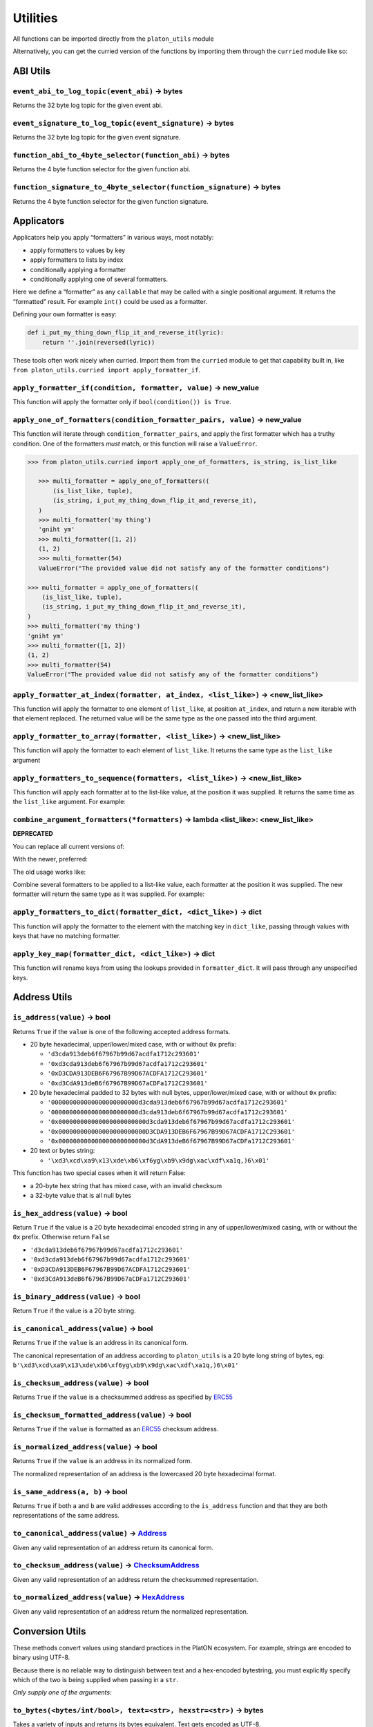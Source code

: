 Utilities
-------------

.. _ChecksumAddress: https://platon-typing.readthedocs.io/en/latest/types.html#checksumaddress
.. _HexAddress: https://platon-typing.readthedocs.io/en/latest/types.html#hexaddress
.. _Address: https://platon-typing.readthedocs.io/en/latest/types.html#address
.. _HexStr: https://platon-typing.readthedocs.io/en/latest/types.html#hexstr

All functions can be imported directly from the ``platon_utils`` module

Alternatively, you can get the curried version of the functions by
importing them through the ``curried`` module like so:

.. doctest::

   >>> from platon_utils.curried import hexstr_if_str

ABI Utils
~~~~~~~~~

``event_abi_to_log_topic(event_abi)`` -> bytes
^^^^^^^^^^^^^^^^^^^^^^^^^^^^^^^^^^^^^^^^^^^^^^

Returns the 32 byte log topic for the given event abi.

.. doctest::

   >>> from platon_utils import event_abi_to_log_topic
      >>> event_abi_to_log_topic({'type': 'event', 'anonymous': False, 'name': 'MyEvent', 'inputs': []})
      b'M\xbf\xb6\x8bC\xdd\xdf\xa1+Q\xeb\xe9\x9a\xb8\xfd\xedb\x0f\x9a\n\xc21B\x87\x9aO\x19*
   >>> event_abi_to_log_topic({'type': 'event', 'anonymous': False, 'name': 'MyEvent', 'inputs': []})
   b'M\xbf\xb6\x8bC\xdd\xdf\xa1+Q\xeb\xe9\x9a\xb8\xfd\xedb\x0f\x9a\n\xc21B\x87\x9aO\x19*\x1byR\xd2'

``event_signature_to_log_topic(event_signature)`` -> bytes
^^^^^^^^^^^^^^^^^^^^^^^^^^^^^^^^^^^^^^^^^^^^^^^^^^^^^^^^^^

Returns the 32 byte log topic for the given event signature.

.. doctest::

   >>> from platon_utils import event_signature_to_log_topic
      >>> event_signature_to_log_topic('MyEvent()')
      b'M\xbf\xb6\x8bC\xdd\xdf\xa1+Q\xeb\xe9\x9a\xb8\xfd\xedb\x0f\x9a\n\xc21B\x87\x9aO\x19*
   >>> event_signature_to_log_topic('MyEvent()')
   b'M\xbf\xb6\x8bC\xdd\xdf\xa1+Q\xeb\xe9\x9a\xb8\xfd\xedb\x0f\x9a\n\xc21B\x87\x9aO\x19*\x1byR\xd2'

``function_abi_to_4byte_selector(function_abi)`` -> bytes
^^^^^^^^^^^^^^^^^^^^^^^^^^^^^^^^^^^^^^^^^^^^^^^^^^^^^^^^^

Returns the 4 byte function selector for the given function abi.

.. doctest::

   >>> from platon_utils import function_abi_to_4byte_selector
      >>> function_abi_to_4byte_selector({'type': 'function', 'name': 'myFunction', 'inputs': [], 'outputs': []})
      b'\xc3x\n:'
   >>> function_abi_to_4byte_selector({'type': 'function', 'name': 'myFunction', 'inputs': [], 'outputs': []})
   b'\xc3x\n:'

``function_signature_to_4byte_selector(function_signature)`` -> bytes
^^^^^^^^^^^^^^^^^^^^^^^^^^^^^^^^^^^^^^^^^^^^^^^^^^^^^^^^^^^^^^^^^^^^^

Returns the 4 byte function selector for the given function signature.

.. doctest::

   >>> from platon_utils import function_signature_to_4byte_selector
      >>> function_signature_to_4byte_selector('myFunction()')
      b'\xc3x\n:'
   >>> function_signature_to_4byte_selector('myFunction()')
   b'\xc3x\n:'

Applicators
~~~~~~~~~~~

Applicators help you apply “formatters” in various ways, most notably:

-  apply formatters to values by key
-  apply formatters to lists by index
-  conditionally applying a formatter
-  conditionally applying one of several formatters.

Here we define a “formatter” as any ``callable`` that may be called with
a single positional argument. It returns the “formatted” result. For
example ``int()`` could be used as a formatter.

Defining your own formatter is easy:

.. code:: py

   def i_put_my_thing_down_flip_it_and_reverse_it(lyric):
       return ''.join(reversed(lyric))

These tools often work nicely when curried. Import them from the
``curried`` module to get that capability built in, like
``from platon_utils.curried import apply_formatter_if``.

``apply_formatter_if(condition, formatter, value)`` -> new_value
^^^^^^^^^^^^^^^^^^^^^^^^^^^^^^^^^^^^^^^^^^^^^^^^^^^^^^^^^^^^^^^^

This function will apply the formatter only if
``bool(condition()) is True``.

.. doctest::

   >>> from platon_utils.curried import apply_formatter_if, is_string

      >>> bool_if_string = apply_formatter_if(is_string, bool)

      >>> bool_if_string(1)
      1
      >>> bool_if_string('1')
      True
      >>> bool_if_string('')
      False

   >>> bool_if_string = apply_formatter_if(is_string, bool)

   >>> bool_if_string(1)
   1
   >>> bool_if_string('1')
   True
   >>> bool_if_string('')
   False

``apply_one_of_formatters(condition_formatter_pairs, value)`` -> new_value
^^^^^^^^^^^^^^^^^^^^^^^^^^^^^^^^^^^^^^^^^^^^^^^^^^^^^^^^^^^^^^^^^^^^^^^^^^

This function will iterate through ``condition_formatter_pairs``, and
apply the first formatter which has a truthy condition. One of the
formatters *must* match, or this function will raise a ``ValueError``.

.. code:: py

   >>> from platon_utils.curried import apply_one_of_formatters, is_string, is_list_like

      >>> multi_formatter = apply_one_of_formatters((
          (is_list_like, tuple),
          (is_string, i_put_my_thing_down_flip_it_and_reverse_it),
      )
      >>> multi_formatter('my thing')
      'gniht ym'
      >>> multi_formatter([1, 2])
      (1, 2)
      >>> multi_formatter(54)
      ValueError("The provided value did not satisfy any of the formatter conditions")

   >>> multi_formatter = apply_one_of_formatters((
       (is_list_like, tuple),
       (is_string, i_put_my_thing_down_flip_it_and_reverse_it),
   )
   >>> multi_formatter('my thing')
   'gniht ym'
   >>> multi_formatter([1, 2])
   (1, 2)
   >>> multi_formatter(54)
   ValueError("The provided value did not satisfy any of the formatter conditions")

``apply_formatter_at_index(formatter, at_index, <list_like>)`` -> <new_list_like>
^^^^^^^^^^^^^^^^^^^^^^^^^^^^^^^^^^^^^^^^^^^^^^^^^^^^^^^^^^^^^^^^^^^^^^^^^^^^^^^^^

This function will apply the formatter to one element of ``list_like``,
at position ``at_index``, and return a new iterable with that element
replaced. The returned value will be the same type as the one passed
into the third argument.

.. doctest::

   >>> from platon_utils.curried import apply_formatter_at_index

      >>> targetted_formatter = apply_formatter_at_index(bool, 1)

      >>> targetted_formatter((1, 2, 3))
      (1, True, 3)

      >>> targetted_formatter([1, 2, 3])
      [1, True, 3]

   >>> targetted_formatter = apply_formatter_at_index(bool, 1)

   >>> targetted_formatter((1, 2, 3))
   (1, True, 3)

   >>> targetted_formatter([1, 2, 3])
   [1, True, 3]

``apply_formatter_to_array(formatter, <list_like>)`` -> <new_list_like>
^^^^^^^^^^^^^^^^^^^^^^^^^^^^^^^^^^^^^^^^^^^^^^^^^^^^^^^^^^^^^^^^^^^^^^^

This function will apply the formatter to each element of ``list_like``.
It returns the same type as the ``list_like`` argument

.. doctest::

   >>> from platon_utils.curried import apply_formatter_to_array

      >>> map_int = apply_formatter_to_array(int)

      >>> map_int((1.2, 3.4, 5.6))
      (1, 3, 5)

      >>> map_int([1.2, 3.4, 5.6])
      [1, 3, 5]

   >>> map_int = apply_formatter_to_array(int)

   >>> map_int((1.2, 3.4, 5.6))
   (1, 3, 5)

   >>> map_int([1.2, 3.4, 5.6])
   [1, 3, 5]

``apply_formatters_to_sequence(formatters, <list_like>)`` -> <new_list_like>
^^^^^^^^^^^^^^^^^^^^^^^^^^^^^^^^^^^^^^^^^^^^^^^^^^^^^^^^^^^^^^^^^^^^^^^^^^^^

This function will apply each formatter at to the list-like value, at
the position it was supplied. It returns the same time as the
``list_like`` argument. For example:

.. doctest::

   >>> from platon_utils.curried import apply_formatters_to_sequence

      >>> list_formatter = apply_formatters_to_sequence([bool, int, str])

      >>> list_formatter([1.2, 3.4, 5.6])
      [True, 3, '5.6']

      >>> list_formatter((1.2, 3.4, 5.6))
      (True, 3, '5.6')

      # Formatters and list-like value must be the same length

      >>> list_formatter((1.2, 3.4, 5.6, 7.8))
      Traceback (most recent call last):
      IndexError: Too few formatters for sequence: 3 formatters for (1.2, 3.4, 5.6, 7.8)

      >>> list_formatter((1.2, 3.4))
      Traceback (most recent call last):
      IndexError: Too many formatters for sequence: 3 formatters for (1.2, 3.4)

   >>> list_formatter = apply_formatters_to_sequence([bool, int, str])

   >>> list_formatter([1.2, 3.4, 5.6])
   [True, 3, '5.6']

   >>> list_formatter((1.2, 3.4, 5.6))
   (True, 3, '5.6')

   # Formatters and list-like value must be the same length

   >>> list_formatter((1.2, 3.4, 5.6, 7.8))
   Traceback (most recent call last):
   IndexError: Too few formatters for sequence: 3 formatters for (1.2, 3.4, 5.6, 7.8)

   >>> list_formatter((1.2, 3.4))
   Traceback (most recent call last):
   IndexError: Too many formatters for sequence: 3 formatters for (1.2, 3.4)

``combine_argument_formatters(*formatters)`` -> lambda <list_like>: <new_list_like>
^^^^^^^^^^^^^^^^^^^^^^^^^^^^^^^^^^^^^^^^^^^^^^^^^^^^^^^^^^^^^^^^^^^^^^^^^^^^^^^^^^^

**DEPRECATED**

You can replace all current versions of:

.. doctest::

   >>> from platon_utils import combine_argument_formatters

      >>> list_formatter = combine_argument_formatters(bool, int, str)

   With the newer, preferred:

   >>> list_formatter = combine_argument_formatters(bool, int, str)

With the newer, preferred:

.. doctest::

   >>> from platon_utils.curried import apply_formatters_to_sequence

      >>> list_formatter = apply_formatters_to_sequence((bool, int, str))

   The old usage works like:

   Combine several formatters to be applied to a list-like value, each
   formatter at the position it was supplied. The new formatter will return
   the same type as it was supplied. For example:

   >>> list_formatter = apply_formatters_to_sequence((bool, int, str))

The old usage works like:

Combine several formatters to be applied to a list-like value, each
formatter at the position it was supplied. The new formatter will return
the same type as it was supplied. For example:

.. doctest::

   >>> from platon_utils import combine_argument_formatters

      >>> list_formatter = combine_argument_formatters(bool, int, str)

      >>> list_formatter([1.2, 3.4, 5.6])
      [True, 3, '5.6']

      >>> list_formatter((1.2, 3.4, 5.6))
      (True, 3, '5.6')

      # it will pass through items longer than the number of formatters supplied
      >>> list_formatter((1.2, 3.4, 5.6, 7.8))
      (True, 3, '5.6', 7.8)

   >>> list_formatter = combine_argument_formatters(bool, int, str)

   >>> list_formatter([1.2, 3.4, 5.6])
   [True, 3, '5.6']

   >>> list_formatter((1.2, 3.4, 5.6))
   (True, 3, '5.6')

   # it will pass through items longer than the number of formatters supplied
   >>> list_formatter((1.2, 3.4, 5.6, 7.8))
   (True, 3, '5.6', 7.8)

``apply_formatters_to_dict(formatter_dict, <dict_like>)`` -> dict
^^^^^^^^^^^^^^^^^^^^^^^^^^^^^^^^^^^^^^^^^^^^^^^^^^^^^^^^^^^^^^^^^

This function will apply the formatter to the element with the matching
key in ``dict_like``, passing through values with keys that have no
matching formatter.

.. doctest::

   >>> from platon_utils.curried import apply_formatters_to_dict

      >>> dict_formatter = apply_formatters_to_dict({
      ...    'should_be_int': int,
      ...    'should_be_bool': bool,
      ... })

      >>> result = dict_formatter({
      ...    'should_be_int': 1.2,
      ...    'should_be_bool': 3.4,
      ...    'pass_through': 5.6,
      ... })
      >>> result == {'should_be_int': 1, 'should_be_bool': True, 'pass_through': 5.6}
      True

   >>> dict_formatter = apply_formatters_to_dict({
   ...    'should_be_int': int,
   ...    'should_be_bool': bool,
   ... })

   >>> result = dict_formatter({
   ...    'should_be_int': 1.2,
   ...    'should_be_bool': 3.4,
   ...    'pass_through': 5.6,
   ... })
   >>> result == {'should_be_int': 1, 'should_be_bool': True, 'pass_through': 5.6}
   True

``apply_key_map(formatter_dict, <dict_like>)`` -> dict
^^^^^^^^^^^^^^^^^^^^^^^^^^^^^^^^^^^^^^^^^^^^^^^^^^^^^^

This function will rename keys from using the lookups provided in
``formatter_dict``. It will pass through any unspecified keys.

.. doctest::

   >>> from platon_utils.curried import apply_key_map

      >>> dict_key_map = apply_key_map({
      ...    'black': 'orange',
      ...    'Internet': 'PlatON',
      ... })

      >>> result = dict_key_map({
      ...    'black': 1.2,
      ...    'Internet': 3.4,
      ...    'pass_through': 5.6,
      ... })
      >>> result == {'orange': 1.2, 'PlatON': 3.4, 'pass_through': 5.6}
      True

   >>> dict_key_map = apply_key_map({
   ...    'black': 'orange',
   ...    'Internet': 'PlatON',
   ... })

   >>> result = dict_key_map({
   ...    'black': 1.2,
   ...    'Internet': 3.4,
   ...    'pass_through': 5.6,
   ... })
   >>> result == {'orange': 1.2, 'PlatON': 3.4, 'pass_through': 5.6}
   True

Address Utils
~~~~~~~~~~~~~

``is_address(value)`` -> bool
^^^^^^^^^^^^^^^^^^^^^^^^^^^^^

Returns ``True`` if the ``value`` is one of the following accepted
address formats.

-  20 byte hexadecimal, upper/lower/mixed case, with or without ``0x``
   prefix:

   -  ``'d3cda913deb6f67967b99d67acdfa1712c293601'``
   -  ``'0xd3cda913deb6f67967b99d67acdfa1712c293601'``
   -  ``'0xD3CDA913DEB6F67967B99D67ACDFA1712C293601'``
   -  ``'0xd3CdA913deB6f67967B99D67aCDFa1712C293601'``

-  20 byte hexadecimal padded to 32 bytes with null bytes,
   upper/lower/mixed case, with or without ``0x`` prefix:

   -  ``'000000000000000000000000d3cda913deb6f67967b99d67acdfa1712c293601'``
   -  ``'000000000000000000000000d3cda913deb6f67967b99d67acdfa1712c293601'``
   -  ``'0x000000000000000000000000d3cda913deb6f67967b99d67acdfa1712c293601'``
   -  ``'0x000000000000000000000000D3CDA913DEB6F67967B99D67ACDFA1712C293601'``
   -  ``'0x000000000000000000000000d3CdA913deB6f67967B99D67aCDFa1712C293601'``

-  20 text or bytes string:

   -  ``'\xd3\xcd\xa9\x13\xde\xb6\xf6yg\xb9\x9dg\xac\xdf\xa1q,)6\x01'``

This function has two special cases when it will return False:

-  a 20-byte hex string that has mixed case, with an invalid checksum
-  a 32-byte value that is all null bytes

.. doctest::

   >>> from platon_utils import is_address
      >>> is_address('d3cda913deb6f67967b99d67acdfa1712c293601')
      True
      >>> is_address('0xd3cda913deb6f67967b99d67acdfa1712c293601')
      True
      >>> is_address('0xD3CDA913DEB6F67967B99D67ACDFA1712C293601')
      True
      >>> is_address('0xd3CdA913deB6f67967B99D67aCDFa1712C293601')
      True
      >>> is_address('000000000000000000000000d3cda913deb6f67967b99d67acdfa1712c293601')
      False
      >>> is_address('000000000000000000000000d3cda913deb6f67967b99d67acdfa1712c293601')
      False
      >>> is_address('0x000000000000000000000000d3cda913deb6f67967b99d67acdfa1712c293601')
      False
      >>> is_address('0x000000000000000000000000D3CDA913DEB6F67967B99D67ACDFA1712C293601')
      False
      >>> is_address('0x000000000000000000000000d3CdA913deB6f67967B99D67aCDFa1712C293601')
      False
      >>> is_address(b'\xd3\xcd\xa9\x13\xde\xb6\xf6yg\xb9\x9dg\xac\xdf\xa1q,)6\x01')
      True
      >>> is_address('\x00\x00\x00\x00\x00\x00\x00\x00\x00\x00\x00\x00\xd3\xcd\xa9\x13\xde\xb6\xf6yg\xb9\x9dg\xac\xdf\xa1q,)6\x01')
      False
      >>> is_address('0x0000000000000000000000000000000000000000000000000000000000000000')
      False
      >>> is_address('\x00\x00\x00\x00\x00\x00\x00\x00\x00\x00\x00\x00\x00\x00\x00\x00\x00\x00\x00\x00\x00\x00\x00\x00\x00\x00\x00\x00\x00\x00\x00\x00')
      False
   >>> is_address('d3cda913deb6f67967b99d67acdfa1712c293601')
   True
   >>> is_address('0xd3cda913deb6f67967b99d67acdfa1712c293601')
   True
   >>> is_address('0xD3CDA913DEB6F67967B99D67ACDFA1712C293601')
   True
   >>> is_address('0xd3CdA913deB6f67967B99D67aCDFa1712C293601')
   True
   >>> is_address('000000000000000000000000d3cda913deb6f67967b99d67acdfa1712c293601')
   False
   >>> is_address('000000000000000000000000d3cda913deb6f67967b99d67acdfa1712c293601')
   False
   >>> is_address('0x000000000000000000000000d3cda913deb6f67967b99d67acdfa1712c293601')
   False
   >>> is_address('0x000000000000000000000000D3CDA913DEB6F67967B99D67ACDFA1712C293601')
   False
   >>> is_address('0x000000000000000000000000d3CdA913deB6f67967B99D67aCDFa1712C293601')
   False
   >>> is_address(b'\xd3\xcd\xa9\x13\xde\xb6\xf6yg\xb9\x9dg\xac\xdf\xa1q,)6\x01')
   True
   >>> is_address('\x00\x00\x00\x00\x00\x00\x00\x00\x00\x00\x00\x00\xd3\xcd\xa9\x13\xde\xb6\xf6yg\xb9\x9dg\xac\xdf\xa1q,)6\x01')
   False
   >>> is_address('0x0000000000000000000000000000000000000000000000000000000000000000')
   False
   >>> is_address('\x00\x00\x00\x00\x00\x00\x00\x00\x00\x00\x00\x00\x00\x00\x00\x00\x00\x00\x00\x00\x00\x00\x00\x00\x00\x00\x00\x00\x00\x00\x00\x00')
   False

``is_hex_address(value)`` -> bool
^^^^^^^^^^^^^^^^^^^^^^^^^^^^^^^^^

Return ``True`` if the value is a 20 byte hexadecimal encoded string in
any of upper/lower/mixed casing, with or without the ``0x`` prefix.
Otherwise return ``False``

-  ``'d3cda913deb6f67967b99d67acdfa1712c293601'``
-  ``'0xd3cda913deb6f67967b99d67acdfa1712c293601'``
-  ``'0xD3CDA913DEB6F67967B99D67ACDFA1712C293601'``
-  ``'0xd3CdA913deB6f67967B99D67aCDFa1712C293601'``

.. doctest::

   >>> from platon_utils import is_hex_address
      >>> is_hex_address('d3cda913deb6f67967b99d67acdfa1712c293601')
      True
      >>> is_hex_address('0xd3cda913deb6f67967b99d67acdfa1712c293601')
      True
      >>> is_hex_address('0xD3CDA913DEB6F67967B99D67ACDFA1712C293601')
      True
      >>> is_hex_address('0xd3CdA913deB6f67967B99D67aCDFa1712C293601')
      True
      >>> is_hex_address('000000000000000000000000d3cda913deb6f67967b99d67acdfa1712c293601')
      False
      >>> is_hex_address('000000000000000000000000d3cda913deb6f67967b99d67acdfa1712c293601')
      False
      >>> is_hex_address('0x000000000000000000000000d3cda913deb6f67967b99d67acdfa1712c293601')
      False
      >>> is_hex_address('0x000000000000000000000000D3CDA913DEB6F67967B99D67ACDFA1712C293601')
      False
      >>> is_hex_address('0x000000000000000000000000d3CdA913deB6f67967B99D67aCDFa1712C293601')
      False
      >>> is_hex_address('\xd3\xcd\xa9\x13\xde\xb6\xf6yg\xb9\x9dg\xac\xdf\xa1q,)6\x01')
      False
      >>> is_hex_address('\x00\x00\x00\x00\x00\x00\x00\x00\x00\x00\x00\x00\xd3\xcd\xa9\x13\xde\xb6\xf6yg\xb9\x9dg\xac\xdf\xa1q,)6\x01')
      False
      >>> is_hex_address('0x0000000000000000000000000000000000000000000000000000000000000000')
      False
      >>> is_hex_address('\x00\x00\x00\x00\x00\x00\x00\x00\x00\x00\x00\x00\x00\x00\x00\x00\x00\x00\x00\x00\x00\x00\x00\x00\x00\x00\x00\x00\x00\x00\x00\x00')
      False
   >>> is_hex_address('d3cda913deb6f67967b99d67acdfa1712c293601')
   True
   >>> is_hex_address('0xd3cda913deb6f67967b99d67acdfa1712c293601')
   True
   >>> is_hex_address('0xD3CDA913DEB6F67967B99D67ACDFA1712C293601')
   True
   >>> is_hex_address('0xd3CdA913deB6f67967B99D67aCDFa1712C293601')
   True
   >>> is_hex_address('000000000000000000000000d3cda913deb6f67967b99d67acdfa1712c293601')
   False
   >>> is_hex_address('000000000000000000000000d3cda913deb6f67967b99d67acdfa1712c293601')
   False
   >>> is_hex_address('0x000000000000000000000000d3cda913deb6f67967b99d67acdfa1712c293601')
   False
   >>> is_hex_address('0x000000000000000000000000D3CDA913DEB6F67967B99D67ACDFA1712C293601')
   False
   >>> is_hex_address('0x000000000000000000000000d3CdA913deB6f67967B99D67aCDFa1712C293601')
   False
   >>> is_hex_address('\xd3\xcd\xa9\x13\xde\xb6\xf6yg\xb9\x9dg\xac\xdf\xa1q,)6\x01')
   False
   >>> is_hex_address('\x00\x00\x00\x00\x00\x00\x00\x00\x00\x00\x00\x00\xd3\xcd\xa9\x13\xde\xb6\xf6yg\xb9\x9dg\xac\xdf\xa1q,)6\x01')
   False
   >>> is_hex_address('0x0000000000000000000000000000000000000000000000000000000000000000')
   False
   >>> is_hex_address('\x00\x00\x00\x00\x00\x00\x00\x00\x00\x00\x00\x00\x00\x00\x00\x00\x00\x00\x00\x00\x00\x00\x00\x00\x00\x00\x00\x00\x00\x00\x00\x00')
   False

``is_binary_address(value)`` -> bool
^^^^^^^^^^^^^^^^^^^^^^^^^^^^^^^^^^^^

Return ``True`` if the value is a 20 byte string.

.. doctest::

   >>> from platon_utils import is_binary_address
      >>> is_binary_address('d3cda913deb6f67967b99d67acdfa1712c293601')
      False
      >>> is_binary_address('0xd3cda913deb6f67967b99d67acdfa1712c293601')
      False
      >>> is_binary_address('0xD3CDA913DEB6F67967B99D67ACDFA1712C293601')
      False
      >>> is_binary_address('0xd3CdA913deB6f67967B99D67aCDFa1712C293601')
      False
      >>> is_binary_address('000000000000000000000000d3cda913deb6f67967b99d67acdfa1712c293601')
      False
      >>> is_binary_address('000000000000000000000000d3cda913deb6f67967b99d67acdfa1712c293601')
      False
      >>> is_binary_address('0x000000000000000000000000d3cda913deb6f67967b99d67acdfa1712c293601')
      False
      >>> is_binary_address('0x000000000000000000000000D3CDA913DEB6F67967B99D67ACDFA1712C293601')
      False
      >>> is_binary_address('0x000000000000000000000000d3CdA913deB6f67967B99D67aCDFa1712C293601')
      False
      >>> is_binary_address(b'\xd3\xcd\xa9\x13\xde\xb6\xf6yg\xb9\x9dg\xac\xdf\xa1q,)6\x01')
      True
      >>> is_binary_address('\x00\x00\x00\x00\x00\x00\x00\x00\x00\x00\x00\x00\xd3\xcd\xa9\x13\xde\xb6\xf6yg\xb9\x9dg\xac\xdf\xa1q,)6\x01')
      False
      >>> is_binary_address('0x0000000000000000000000000000000000000000000000000000000000000000')
      False
      >>> is_binary_address('\x00\x00\x00\x00\x00\x00\x00\x00\x00\x00\x00\x00\x00\x00\x00\x00\x00\x00\x00\x00\x00\x00\x00\x00\x00\x00\x00\x00\x00\x00\x00\x00')
      False
   >>> is_binary_address('d3cda913deb6f67967b99d67acdfa1712c293601')
   False
   >>> is_binary_address('0xd3cda913deb6f67967b99d67acdfa1712c293601')
   False
   >>> is_binary_address('0xD3CDA913DEB6F67967B99D67ACDFA1712C293601')
   False
   >>> is_binary_address('0xd3CdA913deB6f67967B99D67aCDFa1712C293601')
   False
   >>> is_binary_address('000000000000000000000000d3cda913deb6f67967b99d67acdfa1712c293601')
   False
   >>> is_binary_address('000000000000000000000000d3cda913deb6f67967b99d67acdfa1712c293601')
   False
   >>> is_binary_address('0x000000000000000000000000d3cda913deb6f67967b99d67acdfa1712c293601')
   False
   >>> is_binary_address('0x000000000000000000000000D3CDA913DEB6F67967B99D67ACDFA1712C293601')
   False
   >>> is_binary_address('0x000000000000000000000000d3CdA913deB6f67967B99D67aCDFa1712C293601')
   False
   >>> is_binary_address(b'\xd3\xcd\xa9\x13\xde\xb6\xf6yg\xb9\x9dg\xac\xdf\xa1q,)6\x01')
   True
   >>> is_binary_address('\x00\x00\x00\x00\x00\x00\x00\x00\x00\x00\x00\x00\xd3\xcd\xa9\x13\xde\xb6\xf6yg\xb9\x9dg\xac\xdf\xa1q,)6\x01')
   False
   >>> is_binary_address('0x0000000000000000000000000000000000000000000000000000000000000000')
   False
   >>> is_binary_address('\x00\x00\x00\x00\x00\x00\x00\x00\x00\x00\x00\x00\x00\x00\x00\x00\x00\x00\x00\x00\x00\x00\x00\x00\x00\x00\x00\x00\x00\x00\x00\x00')
   False

``is_canonical_address(value)`` -> bool
^^^^^^^^^^^^^^^^^^^^^^^^^^^^^^^^^^^^^^^

Returns ``True`` if the ``value`` is an address in its canonical form.

The canonical representation of an address according to ``platon_utils`` is
a 20 byte long string of bytes, eg:
``b'\xd3\xcd\xa9\x13\xde\xb6\xf6yg\xb9\x9dg\xac\xdf\xa1q,)6\x01'``

.. doctest::

   >>> from platon_utils import is_canonical_address
      >>> is_canonical_address('0xd3cda913deb6f67967b99d67acdfa1712c293601')
      False
      >>> is_canonical_address(b'\xd3\xcd\xa9\x13\xde\xb6\xf6yg\xb9\x9dg\xac\xdf\xa1q,)6\x01')
      True
      >>> is_canonical_address('\xd3\xcd\xa9\x13\xde\xb6\xf6yg\xb9\x9dg\xac\xdf\xa1q,)6\x01xd')
      False
   >>> is_canonical_address('0xd3cda913deb6f67967b99d67acdfa1712c293601')
   False
   >>> is_canonical_address(b'\xd3\xcd\xa9\x13\xde\xb6\xf6yg\xb9\x9dg\xac\xdf\xa1q,)6\x01')
   True
   >>> is_canonical_address('\xd3\xcd\xa9\x13\xde\xb6\xf6yg\xb9\x9dg\xac\xdf\xa1q,)6\x01xd')
   False

``is_checksum_address(value)`` -> bool
^^^^^^^^^^^^^^^^^^^^^^^^^^^^^^^^^^^^^^

Returns ``True`` if the ``value`` is a checksummed address as specified
by `ERC55 <https://github.com/platon/EIPs/issues/55>`__

.. doctest::

   >>> from platon_utils import is_checksum_address
      >>> is_checksum_address('0xd3CdA913deB6f67967B99D67aCDFa1712C293601')
      True
      >>> is_checksum_address('0xd3cda913deb6f67967b99d67acdfa1712c293601')
      False
      >>> is_checksum_address('0xD3CDA913DEB6F67967B99D67ACDFA1712C293601')
      False
      >>> is_checksum_address('0x52908400098527886E0F7030069857D2E4169EE7')
      True
      >>> is_checksum_address('0xde709f2102306220921060314715629080e2fb77')
      True
   >>> is_checksum_address('0xd3CdA913deB6f67967B99D67aCDFa1712C293601')
   True
   >>> is_checksum_address('0xd3cda913deb6f67967b99d67acdfa1712c293601')
   False
   >>> is_checksum_address('0xD3CDA913DEB6F67967B99D67ACDFA1712C293601')
   False
   >>> is_checksum_address('0x52908400098527886E0F7030069857D2E4169EE7')
   True
   >>> is_checksum_address('0xde709f2102306220921060314715629080e2fb77')
   True

``is_checksum_formatted_address(value)`` -> bool
^^^^^^^^^^^^^^^^^^^^^^^^^^^^^^^^^^^^^^^^^^^^^^^^

Returns ``True`` if the ``value`` is formatted as an
`ERC55 <https://github.com/platon/EIPs/issues/55>`__ checksum address.

.. doctest::

   >>> from platon_utils import is_checksum_formatted_address
      >>> is_checksum_formatted_address('0xd3CdA913deB6f67967B99D67aCDFa1712C293601')
      True
      >>> is_checksum_formatted_address('0xd3cda913deb6f67967b99d67acdfa1712c293601')
      False
      >>> is_checksum_formatted_address('0xD3CDA913DEB6F67967B99D67ACDFA1712C293601')
      False
      >>> is_checksum_formatted_address('0x52908400098527886E0F7030069857D2E4169EE7')
      False
      >>> is_checksum_formatted_address('0xde709f2102306220921060314715629080e2fb77')
      False
   >>> is_checksum_formatted_address('0xd3CdA913deB6f67967B99D67aCDFa1712C293601')
   True
   >>> is_checksum_formatted_address('0xd3cda913deb6f67967b99d67acdfa1712c293601')
   False
   >>> is_checksum_formatted_address('0xD3CDA913DEB6F67967B99D67ACDFA1712C293601')
   False
   >>> is_checksum_formatted_address('0x52908400098527886E0F7030069857D2E4169EE7')
   False
   >>> is_checksum_formatted_address('0xde709f2102306220921060314715629080e2fb77')
   False

``is_normalized_address(value)`` -> bool
^^^^^^^^^^^^^^^^^^^^^^^^^^^^^^^^^^^^^^^^

Returns ``True`` if the ``value`` is an address in its normalized form.

The normalized representation of an address is the lowercased 20 byte
hexadecimal format.

.. doctest::

   >>> from platon_utils import is_normalized_address
      >>> is_normalized_address('0xd3CdA913deB6f67967B99D67aCDFa1712C293601')
      False
      >>> is_normalized_address('0xd3cda913deb6f67967b99d67acdfa1712c293601')
      True
      >>> is_normalized_address('0xD3CDA913DEB6F67967B99D67ACDFA1712C293601')
      False
      >>> is_normalized_address('0x52908400098527886E0F7030069857D2E4169EE7')
      False
      >>> is_normalized_address('0xde709f2102306220921060314715629080e2fb77')
      True
   >>> is_normalized_address('0xd3CdA913deB6f67967B99D67aCDFa1712C293601')
   False
   >>> is_normalized_address('0xd3cda913deb6f67967b99d67acdfa1712c293601')
   True
   >>> is_normalized_address('0xD3CDA913DEB6F67967B99D67ACDFA1712C293601')
   False
   >>> is_normalized_address('0x52908400098527886E0F7030069857D2E4169EE7')
   False
   >>> is_normalized_address('0xde709f2102306220921060314715629080e2fb77')
   True

``is_same_address(a, b)`` -> bool
^^^^^^^^^^^^^^^^^^^^^^^^^^^^^^^^^

Returns ``True`` if both ``a`` and ``b`` are valid addresses according
to the ``is_address`` function and that they are both representations of
the same address.

.. doctest::

   >>> from platon_utils import is_same_address
      >>> is_same_address('0xd3cda913deb6f67967b99d67acdfa1712c293601', '0xD3CDA913DEB6F67967B99D67ACDFA1712C293601')
      True
      >>> is_same_address('0xd3cda913deb6f67967b99d67acdfa1712c293601', '0xd3CdA913deB6f67967B99D67aCDFa1712C293601')
      True
      >>> is_same_address('0xd3cda913deb6f67967b99d67acdfa1712c293601', b'\xd3\xcd\xa9\x13\xde\xb6\xf6yg\xb9\x9dg\xac\xdf\xa1q,)6\x01')
      True
   >>> is_same_address('0xd3cda913deb6f67967b99d67acdfa1712c293601', '0xD3CDA913DEB6F67967B99D67ACDFA1712C293601')
   True
   >>> is_same_address('0xd3cda913deb6f67967b99d67acdfa1712c293601', '0xd3CdA913deB6f67967B99D67aCDFa1712C293601')
   True
   >>> is_same_address('0xd3cda913deb6f67967b99d67acdfa1712c293601', b'\xd3\xcd\xa9\x13\xde\xb6\xf6yg\xb9\x9dg\xac\xdf\xa1q,)6\x01')
   True


``to_canonical_address(value)`` -> Address_
^^^^^^^^^^^^^^^^^^^^^^^^^^^^^^^^^^^^^^^^^^^

Given any valid representation of an address return its canonical form.

.. doctest::

   >>> from platon_utils import to_canonical_address
      >>> to_canonical_address('0xd3cda913deb6f67967b99d67acdfa1712c293601')
      b'\xd3\xcd\xa9\x13\xde\xb6\xf6yg\xb9\x9dg\xac\xdf\xa1q,)6\x01'
      >>> to_canonical_address('0xD3CDA913DEB6F67967B99D67ACDFA1712C293601')
      b'\xd3\xcd\xa9\x13\xde\xb6\xf6yg\xb9\x9dg\xac\xdf\xa1q,)6\x01'
      >>> to_canonical_address('0xd3CdA913deB6f67967B99D67aCDFa1712C293601')
      b'\xd3\xcd\xa9\x13\xde\xb6\xf6yg\xb9\x9dg\xac\xdf\xa1q,)6\x01'
      >>> to_canonical_address(b'\xd3\xcd\xa9\x13\xde\xb6\xf6yg\xb9\x9dg\xac\xdf\xa1q,)6\x01')
      b'\xd3\xcd\xa9\x13\xde\xb6\xf6yg\xb9\x9dg\xac\xdf\xa1q,)6\x01'
   >>> to_canonical_address('0xd3cda913deb6f67967b99d67acdfa1712c293601')
   b'\xd3\xcd\xa9\x13\xde\xb6\xf6yg\xb9\x9dg\xac\xdf\xa1q,)6\x01'
   >>> to_canonical_address('0xD3CDA913DEB6F67967B99D67ACDFA1712C293601')
   b'\xd3\xcd\xa9\x13\xde\xb6\xf6yg\xb9\x9dg\xac\xdf\xa1q,)6\x01'
   >>> to_canonical_address('0xd3CdA913deB6f67967B99D67aCDFa1712C293601')
   b'\xd3\xcd\xa9\x13\xde\xb6\xf6yg\xb9\x9dg\xac\xdf\xa1q,)6\x01'
   >>> to_canonical_address(b'\xd3\xcd\xa9\x13\xde\xb6\xf6yg\xb9\x9dg\xac\xdf\xa1q,)6\x01')
   b'\xd3\xcd\xa9\x13\xde\xb6\xf6yg\xb9\x9dg\xac\xdf\xa1q,)6\x01'

``to_checksum_address(value)`` -> ChecksumAddress_
^^^^^^^^^^^^^^^^^^^^^^^^^^^^^^^^^^^^^^^^^^^^^^^^^^

Given any valid representation of an address return the checksummed
representation.

.. doctest::

   >>> from platon_utils import to_checksum_address
      >>> to_checksum_address('0xd3cda913deb6f67967b99d67acdfa1712c293601')
      '0xd3CdA913deB6f67967B99D67aCDFa1712C293601'
      >>> to_checksum_address('0xD3CDA913DEB6F67967B99D67ACDFA1712C293601')
      '0xd3CdA913deB6f67967B99D67aCDFa1712C293601'
      >>> to_checksum_address('0xd3CdA913deB6f67967B99D67aCDFa1712C293601')
      '0xd3CdA913deB6f67967B99D67aCDFa1712C293601'
      >>> to_checksum_address(b'\xd3\xcd\xa9\x13\xde\xb6\xf6yg\xb9\x9dg\xac\xdf\xa1q,)6\x01')
      '0xd3CdA913deB6f67967B99D67aCDFa1712C293601'
   >>> to_checksum_address('0xd3cda913deb6f67967b99d67acdfa1712c293601')
   '0xd3CdA913deB6f67967B99D67aCDFa1712C293601'
   >>> to_checksum_address('0xD3CDA913DEB6F67967B99D67ACDFA1712C293601')
   '0xd3CdA913deB6f67967B99D67aCDFa1712C293601'
   >>> to_checksum_address('0xd3CdA913deB6f67967B99D67aCDFa1712C293601')
   '0xd3CdA913deB6f67967B99D67aCDFa1712C293601'
   >>> to_checksum_address(b'\xd3\xcd\xa9\x13\xde\xb6\xf6yg\xb9\x9dg\xac\xdf\xa1q,)6\x01')
   '0xd3CdA913deB6f67967B99D67aCDFa1712C293601'


``to_normalized_address(value)`` -> HexAddress_
^^^^^^^^^^^^^^^^^^^^^^^^^^^^^^^^^^^^^^^^^^^^^^^

Given any valid representation of an address return the normalized
representation.

.. doctest::

   >>> from platon_utils import to_normalized_address
      >>> to_normalized_address(b'\xd3\xcd\xa9\x13\xde\xb6\xf6yg\xb9\x9dg\xac\xdf\xa1q,)6\x01')  # raw bytes
      '0xd3cda913deb6f67967b99d67acdfa1712c293601'
      >>> to_normalized_address('c6d9d2cd449a754c494264e1809c50e34d64562b')  # hex encoded
      '0xc6d9d2cd449a754c494264e1809c50e34d64562b'
      >>> to_normalized_address('0xc6d9d2cd449a754c494264e1809c50e34d64562b')  # hex encoded
      '0xc6d9d2cd449a754c494264e1809c50e34d64562b'
      >>> to_normalized_address('0XC6D9D2CD449A754C494264E1809C50E34D64562B')  # cap-cased
      '0xc6d9d2cd449a754c494264e1809c50e34d64562b'
   >>> to_normalized_address(b'\xd3\xcd\xa9\x13\xde\xb6\xf6yg\xb9\x9dg\xac\xdf\xa1q,)6\x01')  # raw bytes
   '0xd3cda913deb6f67967b99d67acdfa1712c293601'
   >>> to_normalized_address('c6d9d2cd449a754c494264e1809c50e34d64562b')  # hex encoded
   '0xc6d9d2cd449a754c494264e1809c50e34d64562b'
   >>> to_normalized_address('0xc6d9d2cd449a754c494264e1809c50e34d64562b')  # hex encoded
   '0xc6d9d2cd449a754c494264e1809c50e34d64562b'
   >>> to_normalized_address('0XC6D9D2CD449A754C494264E1809C50E34D64562B')  # cap-cased
   '0xc6d9d2cd449a754c494264e1809c50e34d64562b'

Conversion Utils
~~~~~~~~~~~~~~~~

These methods convert values using standard practices in the PlatON
ecosystem. For example, strings are encoded to binary using UTF-8.

Because there is no reliable way to distinguish between text and a
hex-encoded bytestring, you must explicitly specify which of the two is
being supplied when passing in a ``str``.

*Only supply one of the arguments:*

``to_bytes(<bytes/int/bool>, text=<str>, hexstr=<str>)`` -> bytes
^^^^^^^^^^^^^^^^^^^^^^^^^^^^^^^^^^^^^^^^^^^^^^^^^^^^^^^^^^^^^^^^^

Takes a variety of inputs and returns its bytes equivalent. Text gets
encoded as UTF-8.

.. doctest::

   >>> from platon_utils import to_bytes
      >>> to_bytes(0)
      b'\x00'
      >>> to_bytes(0x000F)
      b'\x0f'
      >>> to_bytes(b'')
      b''
      >>> to_bytes(b'\x00\x0F')
      b'\x00\x0f'
      >>> to_bytes(False)
      b'\x00'
      >>> to_bytes(True)
      b'\x01'
      >>> to_bytes(hexstr='0x000F')
      b'\x00\x0f'
      >>> to_bytes(hexstr='000F')
      b'\x00\x0f'
      >>> to_bytes(text='')
      b''
      >>> to_bytes(text='cowmö')
      b'cowm\xc3\xb6'
   >>> to_bytes(0)
   b'\x00'
   >>> to_bytes(0x000F)
   b'\x0f'
   >>> to_bytes(b'')
   b''
   >>> to_bytes(b'\x00\x0F')
   b'\x00\x0f'
   >>> to_bytes(False)
   b'\x00'
   >>> to_bytes(True)
   b'\x01'
   >>> to_bytes(hexstr='0x000F')
   b'\x00\x0f'
   >>> to_bytes(hexstr='000F')
   b'\x00\x0f'
   >>> to_bytes(text='')
   b''
   >>> to_bytes(text='cowmö')
   b'cowm\xc3\xb6'

``to_hex(<bytes/int/bool>, text=<str>, hexstr=<str>)`` -> HexStr_
^^^^^^^^^^^^^^^^^^^^^^^^^^^^^^^^^^^^^^^^^^^^^^^^^^^^^^^^^^^^^^^^^

Takes a variety of inputs and returns it in its hexadecimal
representation. It follows the rules for converting to hex in the
JSON-RPC spec. Roughly, it leaves leading 0s on bytes input, and trims
leading zeros on int input.

.. doctest::

   >>> from platon_utils import to_hex
      >>> to_hex(0)
      '0x0'
      >>> to_hex(1)
      '0x1'
      >>> to_hex(0x0)
      '0x0'
      >>> to_hex(0x000F)
      '0xf'
      >>> to_hex(b'')
      '0x'
      >>> to_hex(b'\x00\x0F')
      '0x000f'
      >>> to_hex(False)
      '0x0'
      >>> to_hex(True)
      '0x1'
      >>> to_hex(hexstr='0x000F')
      '0x000f'
      >>> to_hex(hexstr='000F')
      '0x000f'
      >>> to_hex(text='')
      '0x'
      >>> to_hex(text='cowmö')
      '0x636f776dc3b6'
   >>> to_hex(0)
   '0x0'
   >>> to_hex(1)
   '0x1'
   >>> to_hex(0x0)
   '0x0'
   >>> to_hex(0x000F)
   '0xf'
   >>> to_hex(b'')
   '0x'
   >>> to_hex(b'\x00\x0F')
   '0x000f'
   >>> to_hex(False)
   '0x0'
   >>> to_hex(True)
   '0x1'
   >>> to_hex(hexstr='0x000F')
   '0x000f'
   >>> to_hex(hexstr='000F')
   '0x000f'
   >>> to_hex(text='')
   '0x'
   >>> to_hex(text='cowmö')
   '0x636f776dc3b6'

``to_int(<bytes/int/bool>, text=<str>, hexstr=<str>)`` -> int
^^^^^^^^^^^^^^^^^^^^^^^^^^^^^^^^^^^^^^^^^^^^^^^^^^^^^^^^^^^^^

Takes a variety of inputs and returns its integer equivalent.

.. doctest::

   >>> from platon_utils import to_int
      >>> to_int(0)
      0
      >>> to_int(0x000F)
      15
      >>> to_int(b'\x00\x0F')
      15
      >>> to_int(False)
      0
      >>> to_int(True)
      1
      >>> to_int(hexstr='0x000F')
      15
      >>> to_int(hexstr='000F')
      15
   >>> to_int(0)
   0
   >>> to_int(0x000F)
   15
   >>> to_int(b'\x00\x0F')
   15
   >>> to_int(False)
   0
   >>> to_int(True)
   1
   >>> to_int(hexstr='0x000F')
   15
   >>> to_int(hexstr='000F')
   15

``to_text(<bytes/int/bool>, text=<str>, hexstr=<str>)`` -> str
^^^^^^^^^^^^^^^^^^^^^^^^^^^^^^^^^^^^^^^^^^^^^^^^^^^^^^^^^^^^^^

Takes a variety of inputs and returns its string equivalent. Text gets
decoded as UTF-8.

.. doctest::

   >>> from platon_utils import to_text
      >>> to_text(0x636f776dc3b6)
      'cowmö'
      >>> to_text(b'cowm\xc3\xb6')
      'cowmö'
      >>> to_text(hexstr='0x636f776dc3b6')
      'cowmö'
      >>> to_text(hexstr='636f776dc3b6')
      'cowmö'
      >>> to_text(text='cowmö')
      'cowmö'
   >>> to_text(0x636f776dc3b6)
   'cowmö'
   >>> to_text(b'cowm\xc3\xb6')
   'cowmö'
   >>> to_text(hexstr='0x636f776dc3b6')
   'cowmö'
   >>> to_text(hexstr='636f776dc3b6')
   'cowmö'
   >>> to_text(text='cowmö')
   'cowmö'

Crypto Utils
~~~~~~~~~~~~

Because there is no reliable way to distinguish between text and a
hex-encoded bytestring, you must explicitly specify which of the two is
being supplied when passing in a ``str``.

Only supply one of the arguments:

``keccak(<bytes/int/bool>, text=<str>, hexstr=<str>)`` -> bytes
^^^^^^^^^^^^^^^^^^^^^^^^^^^^^^^^^^^^^^^^^^^^^^^^^^^^^^^^^^^^^^^

.. doctest::

   >>> from platon_utils import keccak
      >>> keccak(text='')
      b"\xc5\xd2F\x01\x86\xf7#<\x92~}\xb2\xdc\xc7\x03\xc0\xe5\x00\xb6S\xca\x82';{
   >>> keccak(text='')
   b"\xc5\xd2F\x01\x86\xf7#<\x92~}\xb2\xdc\xc7\x03\xc0\xe5\x00\xb6S\xca\x82';{\xfa\xd8\x04]\x85\xa4p"

   # A series of equivalent hash inputs:

   >>> keccak(text='☢')
   b'\x85\xe8\x07"\xeb\x93\r\xe9;\xcc\xa8{\xa5\xdf\xda\x89\n\xa12\x95\xae\xad.\xec\xc9\x0b\xb2\xd9z\x14\x93\x16'

   >>> keccak(0xe298a2)
   b'\x85\xe8\x07"\xeb\x93\r\xe9;\xcc\xa8{\xa5\xdf\xda\x89\n\xa12\x95\xae\xad.\xec\xc9\x0b\xb2\xd9z\x14\x93\x16'

   >>> keccak(b'\xe2\x98\xa2')
   b'\x85\xe8\x07"\xeb\x93\r\xe9;\xcc\xa8{\xa5\xdf\xda\x89\n\xa12\x95\xae\xad.\xec\xc9\x0b\xb2\xd9z\x14\x93\x16'

   >>> keccak(hexstr='0xe298a2')
   b'\x85\xe8\x07"\xeb\x93\r\xe9;\xcc\xa8{\xa5\xdf\xda\x89\n\xa12\x95\xae\xad.\xec\xc9\x0b\xb2\xd9z\x14\x93\x16'

**Please Note** - When using Python’s native hex literals, python
converts the hex to an int, so leading 0 bytes are truncated. But all
other formats maintain zeros on the left. Hex literals are only padded
until a whole number of bytes are provided to keccak. For example:

.. doctest::

   >>> keccak(0xe298a2)
   b'\x85\xe8\x07"\xeb\x93\r\xe9;\xcc\xa8{\xa5\xdf\xda\x89\n\xa12\x95\xae\xad.\xec\xc9\x0b\xb2\xd9z\x14\x93\x16'

   >>> keccak(0x0e298a2)
   b'\x85\xe8\x07"\xeb\x93\r\xe9;\xcc\xa8{\xa5\xdf\xda\x89\n\xa12\x95\xae\xad.\xec\xc9\x0b\xb2\xd9z\x14\x93\x16'

   >>> keccak(0x00e298a2)
   b'\x85\xe8\x07"\xeb\x93\r\xe9;\xcc\xa8{\xa5\xdf\xda\x89\n\xa12\x95\xae\xad.\xec\xc9\x0b\xb2\xd9z\x14\x93\x16'

   >>> keccak(0x000e298a2)
   b'\x85\xe8\x07"\xeb\x93\r\xe9;\xcc\xa8{\xa5\xdf\xda\x89\n\xa12\x95\xae\xad.\xec\xc9\x0b\xb2\xd9z\x14\x93\x16'

   >>> keccak(hexstr='0x0e298a2')
   b'i\x0f$\xbd\xbe\xf7c\xbb\xb9M\xd9\x12H"\x9f\x1f\x87\\E\xa36\xc2\xea,\x8f.\r\xf5\x95\xdc\x19\x9b'

   >>> keccak(hexstr='0x00e298a2')
   b'i\x0f$\xbd\xbe\xf7c\xbb\xb9M\xd9\x12H"\x9f\x1f\x87\\E\xa36\xc2\xea,\x8f.\r\xf5\x95\xdc\x19\x9b'

   >>> keccak(hexstr='0x000e298a2')
   b'!$Ezy\xdeU<\xec\x1f\xd1\x10\x05\xff\x11\xfc=J\xcf\xd5H\x0f\xb3c\xcc\xb5\xae\xb1\x1eA\x8b\xd3'

Currency Utils
~~~~~~~~~~~~~~

``denoms``
^^^^^^^^^^

Object with property access to all of the various denominations for
lat. Available denominations are:

+--------------+---------------------------------+
| denomination | amount in von                   |
+==============+=================================+
| von          | 1                               |
+--------------+---------------------------------+
| kvon         | 1000                            |
+--------------+---------------------------------+
| kvon      | 1000                            |
+--------------+---------------------------------+
| kvon   | 1000                            |
+--------------+---------------------------------+
| mvon         | 1000000                         |
+--------------+---------------------------------+
| mvon     | 1000000                         |
+--------------+---------------------------------+
| mvon    | 1000000                         |
+--------------+---------------------------------+
| gvon         | 1000000000                      |
+--------------+---------------------------------+
| gvon      | 1000000000                      |
+--------------+---------------------------------+
| gvon    | 1000000000                      |
+--------------+---------------------------------+
| gvon         | 1000000000                      |
+--------------+---------------------------------+
| microlat        | 1000000000000                   |
+--------------+---------------------------------+
| microlat   | 1000000000000                   |
+--------------+---------------------------------+
| microlat        | 1000000000000                   |
+--------------+---------------------------------+
| millilat       | 1000000000000000                |
+--------------+---------------------------------+
| millilat   | 1000000000000000                |
+--------------+---------------------------------+
| millilat        | 1000000000000000                |
+--------------+---------------------------------+
| lat        | 1000000000000000000             |
+--------------+---------------------------------+
| klat       | 1000000000000000000000          |
+--------------+---------------------------------+
| klat        | 1000000000000000000000          |
+--------------+---------------------------------+
| mlat       | 1000000000000000000000000       |
+--------------+---------------------------------+
| glat       | 1000000000000000000000000000    |
+--------------+---------------------------------+
| tlat       | 1000000000000000000000000000000 |
+--------------+---------------------------------+

.. doctest::

   >>> from platon_utils import denoms
      >>> denoms.von
      1
      >>> denoms.millilat
      1000000000000000
      >>> denoms.lat
      1000000000000000000
   >>> denoms.von
   1
   >>> denoms.millilat
   1000000000000000
   >>> denoms.lat
   1000000000000000000

``to_von(value, denomination)`` -> integer
^^^^^^^^^^^^^^^^^^^^^^^^^^^^^^^^^^^^^^^^^^

Converts ``value`` in the given ``denomination`` to its equivalent in
the *von* denomination.

.. doctest::

   >>> from platon_utils import to_von
      >>> to_von(1, 'lat')
      1000000000000000000
   >>> to_von(1, 'lat')
   1000000000000000000

``from_von(value, denomination)`` -> decimal.Decimal
^^^^^^^^^^^^^^^^^^^^^^^^^^^^^^^^^^^^^^^^^^^^^^^^^^^^

Converts the ``value`` in the *von* denomination to its equivalent in
the given ``denomination``. Return value is a ``decimal.Decimal`` with
the appropriate precision to be a lossless conversion.

.. doctest::

   >>> from platon_utils import from_von
      >>> from_von(1000000000000000000, 'lat')
      Decimal('1')
      >>> from_von(123456789, 'lat')
      Decimal('1.23456789E-10')
   >>> from_von(1000000000000000000, 'lat')
   Decimal('1')
   >>> from_von(123456789, 'lat')
   Decimal('1.23456789E-10')

Debug Utils
~~~~~~~~~~~

Generate environment info
^^^^^^^^^^^^^^^^^^^^^^^^^

At the shell:

.. code:: sh

   $ python -m platon_utils

   Python version:
   3.5.3 (default, Nov 23 2017, 11:34:05)
   [GCC 6.3.0 20170406]

   Operating System: Linux-4.10.0-42-generic-x86_64-with-Ubuntu-17.04-zesty

   pip freeze result:
   bumpversion==0.5.3
   cytoolz==0.9.0
   flake8==3.4.1
   ipython==6.2.1
   pytest==3.3.2
   virtualenv==15.1.0
   ... etc

Decorators
~~~~~~~~~~

``@combomethod``
^^^^^^^^^^^^^^^^

Decorates methods in a class that can be called as both an instance
method or a ``@classmethod``.

Use the decorator like so:

.. doctest::

   >>> from platon_utils import combomethod

      >>> class Storage:
      ...    val = 1
      ...
      ...    @combomethod
      ...    def get(combo):
      ...        if isinstance(combo, type):
      ...            print("classmethod call")
      ...        elif isinstance(combo, Storage):
      ...            print("instance method call")
      ...        else:
      ...            raise TypeError("Unreachable, unless you really monkey around")
      ...        return combo.val
      ...

   As usual, instances create their own copy on assignment.

   >>> class Storage:
   ...    val = 1
   ...
   ...    @combomethod
   ...    def get(combo):
   ...        if isinstance(combo, type):
   ...            print("classmethod call")
   ...        elif isinstance(combo, Storage):
   ...            print("instance method call")
   ...        else:
   ...            raise TypeError("Unreachable, unless you really monkey around")
   ...        return combo.val
   ...

As usual, instances create their own copy on assignment.

.. doctest::

   >>> store = Storage()
   >>> store.val = 2

   >>> store.get()
   instance method call
   2

   >>> Storage.get()
   classmethod call
   1

Encoding Utils
~~~~~~~~~~~~~~

``big_endian_to_int(value)`` -> integer
^^^^^^^^^^^^^^^^^^^^^^^^^^^^^^^^^^^^^^^

Returns ``value`` converted to an integer (from a big endian
representation).

.. doctest::

   >>> from platon_utils import big_endian_to_int
      >>> big_endian_to_int(b'\x00')
      0
      >>> big_endian_to_int(b'\x01')
      1
      >>> big_endian_to_int(b'\x01\x00')
      256
   >>> big_endian_to_int(b'\x00')
   0
   >>> big_endian_to_int(b'\x01')
   1
   >>> big_endian_to_int(b'\x01\x00')
   256

``int_to_big_endian(value)`` -> bytes
^^^^^^^^^^^^^^^^^^^^^^^^^^^^^^^^^^^^^

Returns ``value`` converted to the big endian representation.

.. doctest::

   >>> from platon_utils import int_to_big_endian
      >>> int_to_big_endian(0)
      b'\x00'
      >>> int_to_big_endian(1)
      b'\x01'
      >>> int_to_big_endian(256)
      b'\x01\x00'
   >>> int_to_big_endian(0)
   b'\x00'
   >>> int_to_big_endian(1)
   b'\x01'
   >>> int_to_big_endian(256)
   b'\x01\x00'

Functional Utils
~~~~~~~~~~~~~~~~

``compose(*callables)`` -> callable
^^^^^^^^^^^^^^^^^^^^^^^^^^^^^^^^^^^

   **DEPRECATED** in 0.3.0.

Returns a single function which is the composition of the given
callables.

::

   >>> def f(v):
   ...     return v * 3
   ...
   >>> def g(v):
   ...     return v + 2
   ...
   >>> def h(v):
   ...     return v % 5
   ...
   >>> compose(f, g, h)(1)
   0
   >>> h(g(f(1)))
   0
   >>> compose(f, g, h)(2)
   3
   >>> h(g(f(1)))
   3
   >>> compose(f, g, h)(3)
   1
   >>> h(g(f(1)))
   1
   >>> compose(f, g, h)(4)
   4
   >>> h(g(f(1)))
   4

``flatten_return(callable)`` -> callable() -> tuple
^^^^^^^^^^^^^^^^^^^^^^^^^^^^^^^^^^^^^^^^^^^^^^^^^^^

Decorator which performs a non-recursive flattening of the return value
from the given ``callable``.

.. code:: python

   >>> flatten_return(lambda: [[1, 2, 3], [4, 5], [6]])
   (1, 2, 3, 4, 5, 6)

``sort_return(callable)`` => callable() -> tuple
^^^^^^^^^^^^^^^^^^^^^^^^^^^^^^^^^^^^^^^^^^^^^^^^

Decorator which sorts the return value from the given ``callable``.

.. code:: python

   >>> flatten_return(lambda: [[1, 2, 3], [4, 5], [6]])
   (1, 2, 3, 4, 5, 6)

``reversed_return(callable)`` => callable() -> tuple
^^^^^^^^^^^^^^^^^^^^^^^^^^^^^^^^^^^^^^^^^^^^^^^^^^^^

Decorator which reverses the return value from the given ``callable``.

.. code:: python

   >>> reversed_return(lambda: [1, 5, 2, 4, 3])
   (3, 4, 2, 5, 1)

``to_dict(callable)`` => callable() -> dict
^^^^^^^^^^^^^^^^^^^^^^^^^^^^^^^^^^^^^^^^^^^

Decorator which casts the return value from the given ``callable`` to a
dictionary.

.. doctest::

   >>> from platon_utils import to_dict
      >>> @to_dict
      ... def build_thing():
      ...     yield 'a', 1
      ...     yield 'b', 2
      ...     yield 'c', 3
      ...
      >>> build_thing() == {'a': 1, 'b': 2, 'c': 3}
      True
   >>> @to_dict
   ... def build_thing():
   ...     yield 'a', 1
   ...     yield 'b', 2
   ...     yield 'c', 3
   ...
   >>> build_thing() == {'a': 1, 'b': 2, 'c': 3}
   True

``to_list(callable)`` => callable() -> list
^^^^^^^^^^^^^^^^^^^^^^^^^^^^^^^^^^^^^^^^^^^

Decorator which casts the return value from the given ``callable`` to a
list.

.. doctest::

   >>> from platon_utils import to_list
      >>> @to_list
      ... def build_thing():
      ...     yield 'a'
      ...     yield 'b'
      ...     yield 'c'
      ...
      >>> build_thing()
      ['a', 'b', 'c']
   >>> @to_list
   ... def build_thing():
   ...     yield 'a'
   ...     yield 'b'
   ...     yield 'c'
   ...
   >>> build_thing()
   ['a', 'b', 'c']

``to_ordered_dict(callable)`` => callable() -> collections.OrderedDict
^^^^^^^^^^^^^^^^^^^^^^^^^^^^^^^^^^^^^^^^^^^^^^^^^^^^^^^^^^^^^^^^^^^^^^

Decorator which casts the return value from the given ``callable`` to an
ordered dictionary of type ``collections.OrderedDict``.

.. doctest::

   >>> from platon_utils import to_ordered_dict
      >>> @to_ordered_dict
      ... def build_thing():
      ...     yield 'd', 4
      ...     yield 'a', 1
      ...     yield 'b', 2
      ...     yield 'c', 3
      ...
      >>> build_thing()
      OrderedDict([('d', 4), ('a', 1), ('b', 2), ('c', 3)])
   >>> @to_ordered_dict
   ... def build_thing():
   ...     yield 'd', 4
   ...     yield 'a', 1
   ...     yield 'b', 2
   ...     yield 'c', 3
   ...
   >>> build_thing()
   OrderedDict([('d', 4), ('a', 1), ('b', 2), ('c', 3)])

``to_tuple(callable)`` => callable() -> tuple
^^^^^^^^^^^^^^^^^^^^^^^^^^^^^^^^^^^^^^^^^^^^^

Decorator which casts the return value from the given ``callable`` to a
tuple.

.. doctest::

   >>> from platon_utils import to_tuple
      >>> @to_tuple
      ... def build_thing():
      ...     yield 'a'
      ...     yield 'b'
      ...     yield 'c'
      ...
      >>> build_thing()
      ('a', 'b', 'c')
   >>> @to_tuple
   ... def build_thing():
   ...     yield 'a'
   ...     yield 'b'
   ...     yield 'c'
   ...
   >>> build_thing()
   ('a', 'b', 'c')

``to_set(callable)`` => callable() -> set
^^^^^^^^^^^^^^^^^^^^^^^^^^^^^^^^^^^^^^^^^

Decorator which casts the return value from the given ``callable`` to a
set.

.. doctest::

   >>> from platon_utils import to_set
      >>> @to_set
      ... def build_thing():
      ...     yield 'a'
      ...     yield 'b'
      ...     yield 'a'  # duplicate
      ...     yield 'c'
      ...
      >>> build_thing() == {'c', 'b', 'a'}
      True
   >>> @to_set
   ... def build_thing():
   ...     yield 'a'
   ...     yield 'b'
   ...     yield 'a'  # duplicate
   ...     yield 'c'
   ...
   >>> build_thing() == {'c', 'b', 'a'} 
   True 

``apply_to_return_value(callable)`` => decorator_fn
^^^^^^^^^^^^^^^^^^^^^^^^^^^^^^^^^^^^^^^^^^^^^^^^^^^

This function takes a single callable and returns a decorator. The
returned decorator, when applied to a function, will incercept the
function’s return value, pass it to the callable, and return the value
returned by the callable.

.. doctest::

   >>> from platon_utils import apply_to_return_value
      >>> double = apply_to_return_value(lambda v: v * 2)
      >>> @double
      ... def f(v):
      ...     return v
      ...
      >>> f(2)
      4
      >>> f(3)
      6
   >>> double = apply_to_return_value(lambda v: v * 2)
   >>> @double
   ... def f(v):
   ...     return v
   ...
   >>> f(2)
   4
   >>> f(3)
   6

Hexidecimal Utils
~~~~~~~~~~~~~~~~~

``add_0x_prefix(value: HexStr)`` -> HexStr_
^^^^^^^^^^^^^^^^^^^^^^^^^^^^^^^^^^^^^^^^^^^

Returns ``value`` with a ``0x`` prefix. If the value is already prefixed
it is returned as-is. Value must be a HexStr_.

.. doctest::

   >>> from platon_utils import add_0x_prefix
      >>> from platon_typing import HexStr
      >>> add_0x_prefix(HexStr('12345'))
      '0x12345'
      >>> add_0x_prefix(HexStr('0x12345'))
      '0x12345'
   >>> from platon_typing import HexStr
   >>> add_0x_prefix(HexStr('12345'))
   '0x12345'
   >>> add_0x_prefix(HexStr('0x12345'))
   '0x12345'

``decode_hex(value)`` -> bytes
^^^^^^^^^^^^^^^^^^^^^^^^^^^^^^

Returns ``value`` decoded into a byte string. Accepts any string with or
without the ``0x`` prefix.

.. doctest::

   >>> from platon_utils import decode_hex
      >>> decode_hex('0x123456')
      b'\x124V'
      >>> decode_hex('123456')
      b'\x124V'
   >>> decode_hex('0x123456')
   b'\x124V'
   >>> decode_hex('123456')
   b'\x124V'

``encode_hex(value)`` -> string
^^^^^^^^^^^^^^^^^^^^^^^^^^^^^^^

Returns ``value`` encoded into a hexadecimal representation with a
``0x`` prefix

.. doctest::

   >>> from platon_utils import encode_hex
      >>> encode_hex(b'\x01\x02\x03')
      '0x010203'
   >>> encode_hex(b'\x01\x02\x03')
   '0x010203'

``is_0x_prefixed(value)`` -> bool
^^^^^^^^^^^^^^^^^^^^^^^^^^^^^^^^^

Returns ``True`` if ``value`` has a ``0x`` prefix. Value must be a
string literal.

.. doctest::

   >>> from platon_utils import is_0x_prefixed
      >>> is_0x_prefixed('12345')
      False
      >>> is_0x_prefixed('0x12345')
      True
   >>> is_0x_prefixed('12345')
   False
   >>> is_0x_prefixed('0x12345')
   True

``is_hex(value)`` -> bool
^^^^^^^^^^^^^^^^^^^^^^^^^

Returns ``True`` if ``value`` is a hexadecimal encoded string of text
type.

.. doctest::

   >>> from platon_utils import is_hex
      >>> is_hex('')
      False
      >>> is_hex('0x')
      True
      >>> is_hex('0X')
      True
      >>> is_hex('1234567890abcdef')
      True
      >>> is_hex('0x1234567890abcdef')
      True
      >>> is_hex('0x1234567890ABCDEF')
      True
      >>> is_hex('0x1234567890AbCdEf')
      True
      >>> is_hex('12345')  # odd length is ok
      True
      >>> is_hex('0x12345')  # odd length is ok
      True
      >>> is_hex('123456__abcdef')  # non hex characters
      False

      # invalid, will raise TypeError:
      >>> is_hex(b'')
      Traceback (most recent call last):
      TypeError: is_hex requires text typed arguments.
      >>> is_hex(b'0x')
      Traceback (most recent call last):
      TypeError: is_hex requires text typed arguments.
      >>> is_hex(b'0X')
      Traceback (most recent call last):
      TypeError: is_hex requires text typed arguments.
   >>> is_hex('')
   False
   >>> is_hex('0x')
   True
   >>> is_hex('0X')
   True
   >>> is_hex('1234567890abcdef')
   True
   >>> is_hex('0x1234567890abcdef')
   True
   >>> is_hex('0x1234567890ABCDEF')
   True
   >>> is_hex('0x1234567890AbCdEf')
   True
   >>> is_hex('12345')  # odd length is ok
   True
   >>> is_hex('0x12345')  # odd length is ok
   True
   >>> is_hex('123456__abcdef')  # non hex characters
   False

   # invalid, will raise TypeError:
   >>> is_hex(b'')
   Traceback (most recent call last):
   TypeError: is_hex requires text typed arguments.
   >>> is_hex(b'0x')
   Traceback (most recent call last):
   TypeError: is_hex requires text typed arguments.
   >>> is_hex(b'0X')
   Traceback (most recent call last):
   TypeError: is_hex requires text typed arguments.

``is_hexstr(value)`` -> bool
^^^^^^^^^^^^^^^^^^^^^^^^^^^^

Returns ``True`` if ``value`` is a hexadecimal encoded string of text
type.

.. note::

    This function differs from ``is_hex(value: Any)`` in that it will return
    False on all non-text type arguments, while ``is_hex`` will raise a ``TypeError``
    for all non-text type arguments.

.. doctest::

   >>> from platon_utils import is_hexstr
      >>> is_hexstr('')
      False
      >>> is_hexstr('0x')
      True
      >>> is_hexstr('0X')
      True
      >>> is_hexstr('1234567890abcdef')
      True
      >>> is_hexstr('0x1234567890abcdef')
      True
      >>> is_hexstr('0x1234567890ABCDEF')
      True
      >>> is_hexstr('0x1234567890AbCdEf')
      True
      >>> is_hexstr('12345')  # odd length is ok
      True
      >>> is_hexstr('0x12345')  # odd length is ok
      True
      >>> is_hexstr('123456__abcdef')  # non hex characters
      False
      >>> is_hexstr(b'') # any non-string returns False
      False
      >>> is_hexstr(b'0x') # any non-string returns False
      False
   >>> is_hexstr('')
   False
   >>> is_hexstr('0x')
   True
   >>> is_hexstr('0X')
   True
   >>> is_hexstr('1234567890abcdef')
   True
   >>> is_hexstr('0x1234567890abcdef')
   True
   >>> is_hexstr('0x1234567890ABCDEF')
   True
   >>> is_hexstr('0x1234567890AbCdEf')
   True
   >>> is_hexstr('12345')  # odd length is ok
   True
   >>> is_hexstr('0x12345')  # odd length is ok
   True
   >>> is_hexstr('123456__abcdef')  # non hex characters
   False
   >>> is_hexstr(b'') # any non-string returns False
   False
   >>> is_hexstr(b'0x') # any non-string returns False
   False

``remove_0x_prefix(value: HexStr)`` -> HexStr_
^^^^^^^^^^^^^^^^^^^^^^^^^^^^^^^^^^^^^^^^^^^^^^

Returns ``value`` with the ``0x`` prefix stripped. If the value does not
have a ``0x`` prefix it is returned as-is. Value must be a HexStr_.

.. doctest::

   >>> from platon_utils import remove_0x_prefix
      >>> from platon_typing import HexStr
      >>> remove_0x_prefix(HexStr('12345'))
      '12345'
      >>> remove_0x_prefix(HexStr('0x12345'))
      '12345'
   >>> from platon_typing import HexStr
   >>> remove_0x_prefix(HexStr('12345'))
   '12345'
   >>> remove_0x_prefix(HexStr('0x12345'))
   '12345'


Humanize Utils
~~~~~~~~~~~~~~

``humanize_seconds(seconds)`` -> string
^^^^^^^^^^^^^^^^^^^^^^^^^^^^^^^^^^^^^^^

Returns the provide number of seconds as a shorthand string.

.. doctest::

   >>> from platon_utils import humanize_seconds
      >>> humanize_seconds(0)
      '0s'
      >>> humanize_seconds(1)
      '1s'
      >>> humanize_seconds(60)
      '1m'
      >>> humanize_seconds(61)
      '1m1s'
   >>> humanize_seconds(0)
   '0s'
   >>> humanize_seconds(1)
   '1s'
   >>> humanize_seconds(60)
   '1m'
   >>> humanize_seconds(61)
   '1m1s'


``humanize_bytes(bytes)`` -> string
^^^^^^^^^^^^^^^^^^^^^^^^^^^^^^^^^^^

Returns the provided byte string in a human readable format.

If the value is 5 bytes or less it is returned in full in its hexidecimal representation (without a ``0x`` prefix)

If the value is longer that 5 bytes it is returned in its hexidecimal
representation (without a ``0x`` prefix) with the middle segment replaced by an
ellipsis, only showing the first and last four hexidecimal nibbles.

.. doctest::

   >>> from platon_utils import humanize_bytes
      >>> humanize_bytes(bytes(range(3)))
       '000102'
      >>> humanize_bytes(bytes(range(5)))
       '0001020304'
      >>> humanize_bytes(bytes(range(32)))
       '0001..1e1f'
   >>> humanize_bytes(bytes(range(3)))
    '000102'
   >>> humanize_bytes(bytes(range(5)))
    '0001020304'
   >>> humanize_bytes(bytes(range(32)))
    '0001..1e1f'


``humanize_hash(bytes)`` -> string
^^^^^^^^^^^^^^^^^^^^^^^^^^^^^^^^^^

A loose wrapper around ``humanize_bytes`` that is typed specifically for the
``platon_typing.Hash32`` type.

.. doctest::

   >>> from platon_utils import humanize_hash
      >>> humanize_hash(bytes(range(32)))
       '0001..1e1f'
   >>> humanize_hash(bytes(range(32)))
    '0001..1e1f'


``humanize_integer_sequence(values)`` -> string
^^^^^^^^^^^^^^^^^^^^^^^^^^^^^^^^^^^^^^^^^^^^^^^

Returns a concise representation of the provided sequence of integer values.

.. doctest::

   >>> from platon_utils import humanize_integer_sequence
      >>> humanize_integer_sequence((1, 2, 3, 4))
      '1-4'
      >>> humanize_integer_sequence((1, 2, 3, 4, 6, 8, 9, 10))
      '1-4|6|8-10'
   >>> humanize_integer_sequence((1, 2, 3, 4))
   '1-4'
   >>> humanize_integer_sequence((1, 2, 3, 4, 6, 8, 9, 10))
   '1-4|6|8-10'


``humanize_ipfs_uri(string)`` -> string
^^^^^^^^^^^^^^^^^^^^^^^^^^^^^^^^^^^^^^^

Returns the provided IPFS uri, with the middle segment of the hash replaced by an
ellipsis, only showing the first and last four characters of the hash.

.. doctest::

   >>> from platon_utils import humanize_ipfs_uri
      >>> humanize_ipfs_uri('ipfs://QmTKB75Y73zhNbD3Y73xeXGjYrZHmaXXNxoZqGCagu7r8u')
       'ipfs://QmTK..7r8u'
   >>> humanize_ipfs_uri('ipfs://QmTKB75Y73zhNbD3Y73xeXGjYrZHmaXXNxoZqGCagu7r8u')
    'ipfs://QmTK..7r8u'


Logging Utils
~~~~~~~~~~~~~~


``get_logger(string, [, logger_class]) -> logger``
^^^^^^^^^^^^^^^^^^^^^^^^^^^^^^^^^^^^^^^^^^^^^^^^^^

This API is similar to the standard library ``logging.getLogger`` however, the
logger it returns will be an instance of the provided ``logger_class``.  If
``logger_class`` is not provided this returns an instance of whatever the
current default logger class is set on the ``logging``.


.. doctest::

    >>> import logging
        >>> from platon_utils import get_logger
        >>> logger = get_logger('my_application')
        >>> assert logger.name == 'my_application'
        >>> assert isinstance(logger, logging.getLoggerClass())
    >>> from platon_utils import get_logger
    >>> logger = get_logger('my_application')
    >>> assert logger.name == 'my_application'
    >>> assert isinstance(logger, logging.getLoggerClass())


``get_extended_debug_logger(string) -> ExtendedDebugLogger``
^^^^^^^^^^^^^^^^^^^^^^^^^^^^^^^^^^^^^^^^^^^^^^^^^^^^^^^^^^^^

Like ``get_logger`` except that it always returns an instance of ``ExtendedDebugLogger``


.. doctest::

    >>> from platon_utils import get_extended_debug_logger, ExtendedDebugLogger
        >>> logger = get_extended_debug_logger('my_application')
        >>> assert logger.name == 'my_application'
        >>> assert isinstance(logger, ExtendedDebugLogger), type(logger)
    >>> logger = get_extended_debug_logger('my_application')
    >>> assert logger.name == 'my_application'
    >>> assert isinstance(logger, ExtendedDebugLogger), type(logger)



``class HasLogger``
^^^^^^^^^^^^^^^^^^^

Classes which inherit from this class will have an instance of a logger
available on the attribute ``logger``


.. doctest::

    >>> from platon_utils import HasLogger
        >>> class MyClass(HasLogger):
        ...     pass
        ...
        >>> MyClass.logger.debug("This works")
        >>> instance = MyClass()
        >>> instance.logger.debug("This also works")


    The
    >>> class MyClass(HasLogger):
    ...     pass
    ...
    >>> MyClass.logger.debug("This works")
    >>> instance = MyClass()
    >>> instance.logger.debug("This also works")


The ``name`` of the logger instance is derived from the ``__qualname__`` for
the class.

.. warning:: 

    This class will not behave nicely with the standard library
    ``typing.Generic``.  If you need to create a ``Generic`` class then you'll
    need to assign your logging instances manually.


``class ExtendedDebugLogger``
^^^^^^^^^^^^^^^^^^^^^^^^^^^^^

A subclass of ``logging.Logger`` which exposes a ``debug2`` function which can
be used to log a message at the ``DEBUG2`` log level.  

.. note:: 

    This class works fine on its own but will produce cleaner logs if you make
    sure to call ``platon_utils.setup_DEBUG2_logging`` at least once before
    issuing any ``debug2`` level logs.


``class HasExtendedDebugLogger``
^^^^^^^^^^^^^^^^^^^^^^^^^^^^^^^^

Same as the ``HasLogger`` class except the logger it exposes is an instance of
``ExtendedDebugLogger``


``setup_DEBUG2_logging() -> None``
^^^^^^^^^^^^^^^^^^^^^^^^^^^^^^^^^^^^

Installs the ``DEBUG2`` level to the standard library ``logging`` module which
uses the numeric level of ``8``.  This includes adding it to the known levels
as well as providing a ``logging.DEBUG2`` convenience property on the logging
module.

This function is purely for convenience.  You can use ``ExtendedDebugLogger``
without this, though your logs will be printed with the label ``'Level 8'``.


.. doctest::

    >>> from platon_utils import setup_DEBUG2_logging
        >>> import logging
        >>> logging.getLevelName(8)
        'Level 8'
        >>> setup_DEBUG2_logging()
        >>> logging.getLevelName(8)
        'DEBUG2'
        >>> logging.DEBUG2
        8
    >>> import logging
    >>> logging.getLevelName(8)
    'Level 8'
    >>> setup_DEBUG2_logging()
    >>> logging.getLevelName(8)
    'DEBUG2'
    >>> logging.DEBUG2
    8


.. note::  This function is idempotent


``class HasLoggerMeta``
^^^^^^^^^^^^^^^^^^^^^^^

This is the metaclass which is responsible for adding the logger instance to
the class.  It exposes two additional APIs.

* ``HasLoggerMeta.replace_logger_class(cls: logging.Logger)``

  Returns a new metaclass which will use the provided logger class.


* ``HasLoggerMeta.meta_compat(other: type)``

  Returns a new metaclass that derives from both metaclasses.  This is useful
  when working in conjunction with ``abc.ABC`` or ``typing.Generic``.



Numeric Utils
~~~~~~~~~~~~~

``clamp(lower_bound, upper_bound, value)`` -> result
^^^^^^^^^^^^^^^^^^^^^^^^^^^^^^^^^^^^^^^^^^^^^^^^^^^^

Returns ``value`` clamped within the inclusive range defined by ``[lower_bound,
upper_bound]``.  The value can be any number type that supports ``<`` and ``>``
comparisons against the provided bounds.

.. doctest::

   >>> from platon_utils import clamp
      >>> clamp(5, 7, 4)
      5
      >>> clamp(5, 7, 5)
      5
      >>> clamp(5, 7, 6)
      6
      >>> clamp(5, 7, 7)
      7
      >>> clamp(5, 7, 8)
      7
   >>> clamp(5, 7, 4)
   5
   >>> clamp(5, 7, 5)
   5
   >>> clamp(5, 7, 6)
   6
   >>> clamp(5, 7, 7)
   7
   >>> clamp(5, 7, 8)
   7


Type Utils
~~~~~~~~~~

``is_boolean(value)`` -> bool
^^^^^^^^^^^^^^^^^^^^^^^^^^^^^

Returns ``True`` if ``value`` is of type ``bool``

.. doctest::

   >>> from platon_utils import is_boolean
      >>> is_boolean(True)
      True
      >>> is_boolean(False)
      True
      >>> is_boolean(1)
      False
   >>> is_boolean(True)
   True
   >>> is_boolean(False)
   True
   >>> is_boolean(1)
   False

``is_bytes(value)`` -> bool
^^^^^^^^^^^^^^^^^^^^^^^^^^^

Returns ``True`` if ``value`` is a byte string or a byte array.

.. doctest::

   >>> from platon_utils import is_bytes
      >>> is_bytes('abcd')
      False
      >>> is_bytes(b'abcd')
      True
      >>> is_bytes(bytearray((1, 2, 3)))
      True
   >>> is_bytes('abcd')
   False
   >>> is_bytes(b'abcd')
   True
   >>> is_bytes(bytearray((1, 2, 3)))
   True

``is_dict(value)`` -> bool
^^^^^^^^^^^^^^^^^^^^^^^^^^

Returns ``True`` if ``value`` is a mapping type.

.. doctest::

   >>> from platon_utils import is_dict
      >>> is_dict({'a': 1})
      True
      >>> is_dict([1, 2, 3])
      False
   >>> is_dict({'a': 1})
   True
   >>> is_dict([1, 2, 3])
   False

``is_integer(value)`` -> bool
^^^^^^^^^^^^^^^^^^^^^^^^^^^^^

Returns ``True`` if ``value`` is an integer

.. doctest::

   >>> from platon_utils import is_integer
      >>> is_integer(0)
      True
      >>> is_integer(1)
      True
      >>> is_integer('1')
      False
      >>> is_integer(1.1)
      False
   >>> is_integer(0)
   True
   >>> is_integer(1)
   True
   >>> is_integer('1')
   False
   >>> is_integer(1.1)
   False

``is_list_like(value)`` -> bool
^^^^^^^^^^^^^^^^^^^^^^^^^^^^^^^

Returns ``True`` if ``value`` is a non-string sequence such as a
sequence (such as a list or tuple).

.. doctest::

   >>> from platon_utils import is_list_like
      >>> is_list_like('abcd')
      False
      >>> is_list_like([])
      True
      >>> is_list_like(tuple())
      True
   >>> is_list_like('abcd')
   False
   >>> is_list_like([])
   True
   >>> is_list_like(tuple())
   True

``is_list(value)`` -> bool
^^^^^^^^^^^^^^^^^^^^^^^^^^

Returns ``True`` if ``value`` is a non-string sequence such as a list.

.. doctest::

   >>> from platon_utils import is_list
      >>> is_list('abcd')
      False
      >>> is_list([])
      True
      >>> is_list(tuple())
      False
   >>> is_list('abcd')
   False
   >>> is_list([])
   True
   >>> is_list(tuple())
   False

``is_tuple(value)`` -> bool
^^^^^^^^^^^^^^^^^^^^^^^^^^^

Returns ``True`` if ``value`` is a non-string sequence such as a tuple.

.. doctest::

   >>> from platon_utils import is_tuple
      >>> is_tuple('abcd')
      False
      >>> is_tuple([])
      False
      >>> is_tuple(tuple())
      True
   >>> is_tuple('abcd')
   False
   >>> is_tuple([])
   False
   >>> is_tuple(tuple())
   True

``is_null(value)`` -> bool
^^^^^^^^^^^^^^^^^^^^^^^^^^

Returns ``True`` if ``value`` is ``None``

.. doctest::

   >>> from platon_utils import is_null
      >>> is_null(None)
      True
      >>> is_null(False)
      False
   >>> is_null(None)
   True
   >>> is_null(False)
   False

``is_number(value)`` -> bool
^^^^^^^^^^^^^^^^^^^^^^^^^^^^

Returns ``True`` if ``value`` is numeric

.. doctest::

   >>> from platon_utils import is_number
      >>> is_number(1)
      True
      >>> is_number(1.1)
      True
      >>> is_number('1')
      False
      >>> from decimal import Decimal
      >>> is_number(Decimal('1'))
      True
   >>> is_number(1)
   True
   >>> is_number(1.1)
   True
   >>> is_number('1')
   False
   >>> from decimal import Decimal
   >>> is_number(Decimal('1'))
   True

``is_string(value)`` -> bool
^^^^^^^^^^^^^^^^^^^^^^^^^^^^

Returns ``True`` if ``value`` is of any string type.

.. doctest::

   >>> from platon_utils import is_string
      >>> is_string('abcd')
      True
      >>> is_string(b'abcd')
      True
      >>> is_string(bytearray((1, 2, 3)))
      True
   >>> is_string('abcd')
   True
   >>> is_string(b'abcd')
   True
   >>> is_string(bytearray((1, 2, 3)))
   True

``is_text(value)`` -> bool
^^^^^^^^^^^^^^^^^^^^^^^^^^

Returns ``True`` if ``value`` is a text string.

.. doctest::

   >>> from platon_utils import is_text
      >>> is_text(u'abcd')
      True
      >>> is_text(b'abcd')
      False
      >>> is_text(bytearray((1, 2, 3)))
      False
   >>> is_text(u'abcd')
   True
   >>> is_text(b'abcd')
   False
   >>> is_text(bytearray((1, 2, 3)))
   False
